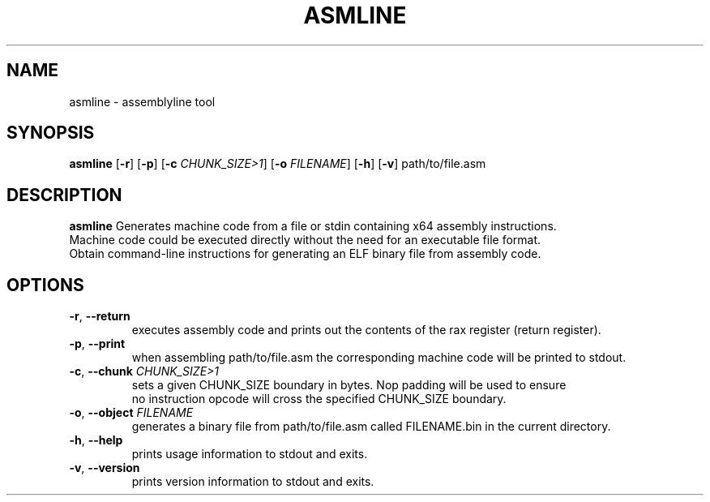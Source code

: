 .TH ASMLINE 1 2021-09-19 GNU

.SH NAME
asmline \- assemblyline tool 

.SH SYNOPSIS
.B asmline
[\fB\-r\fR]
[\fB\-p\fR]
[\fB\-c\fR \fICHUNK_SIZE>1\fR]
[\fB\-o\fR \fIFILENAME\fR]
[\fB\-h\fR]
[\fB\-v\fR]
path/to/file.asm

.SH DESCRIPTION
.B asmline 
Generates machine code from a file or stdin containing x64 assembly instructions. 
.br
Machine code could be executed directly without the need for an executable file format. 
.br
Obtain command-line instructions for generating an ELF binary file from assembly code.

.SH OPTIONS
.TP
.BR \-r ", " \-\-return
executes assembly code and prints out the contents of the rax register (return register).
.TP
.BR \-p ", " \-\-print
when assembling path/to/file.asm the corresponding machine code will be printed to stdout.
.TP
.BR \-c ", " \-\-chunk " " \fICHUNK_SIZE>1
sets a given CHUNK_SIZE boundary in bytes. Nop padding will be used to ensure 
.br
no instruction opcode will cross the specified CHUNK_SIZE boundary.
.TP
.BR \-o ", " \-\-object " " \fIFILENAME
generates a binary file from path/to/file.asm called FILENAME.bin in the current directory.
.TP
.BR \-h ", " \-\-help
prints usage information to stdout and exits.
.TP
.BR \-v ", " \-\-version
prints version information to stdout and exits.
